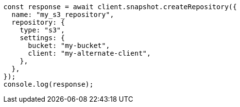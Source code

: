 // This file is autogenerated, DO NOT EDIT
// Use `node scripts/generate-docs-examples.js` to generate the docs examples

[source, js]
----
const response = await client.snapshot.createRepository({
  name: "my_s3_repository",
  repository: {
    type: "s3",
    settings: {
      bucket: "my-bucket",
      client: "my-alternate-client",
    },
  },
});
console.log(response);
----
